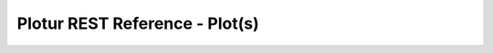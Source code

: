 Plotur REST Reference - Plot(s)
================================

.. http:post:: /plots
    
    Create a new trace without any associated data.

    **Example Request**:

    .. sourcecode:: http

        POST /plots HTTP/1.1
        Host: plotur.com
        Accept: */*
        
        name=Whatever&traces=4ykBEKmX


    **Example Response**:

    .. sourcecode:: http

        HTTP/1.1 303 See Other
        Location: http://plotur.com/plots/4ykBEKmX
        Content-Type: text/plain
        


.. http:put:: /plot/(plot_id)/traces/(trace_id)
    
    Add a trace to the plot. The body should be EMPTY. The plot_id and 
    trace_id should exist.

    **Example Request**:

    .. sourcecode:: http

        PUT /plots/4ykBEKmX/traces/4ykBEKmX HTTP/1.1
        Host: plotur.com
        Accept: */*
        Expect: 100-continue
        


    **Example Response**:

    .. sourcecode:: http

        HTTP/1.1 200 OK
        Content-Type: text/plain
        

.. http:delete:: /plot/(plot_id)/traces/(trace_id)
    
    Remove a trace from the plot. The plot_id and 
    trace_id should exist.

    **Example Request**:

    .. sourcecode:: http

        DELETE /plots/4ykBEKmX/traces/4ykBEKmX HTTP/1.1
        Host: plotur.com
        Accept: */*
        Expect: 100-continue
        


    **Example Response**:

    .. sourcecode:: http

        HTTP/1.1 200 OK
        Content-Type: text/plain
        
